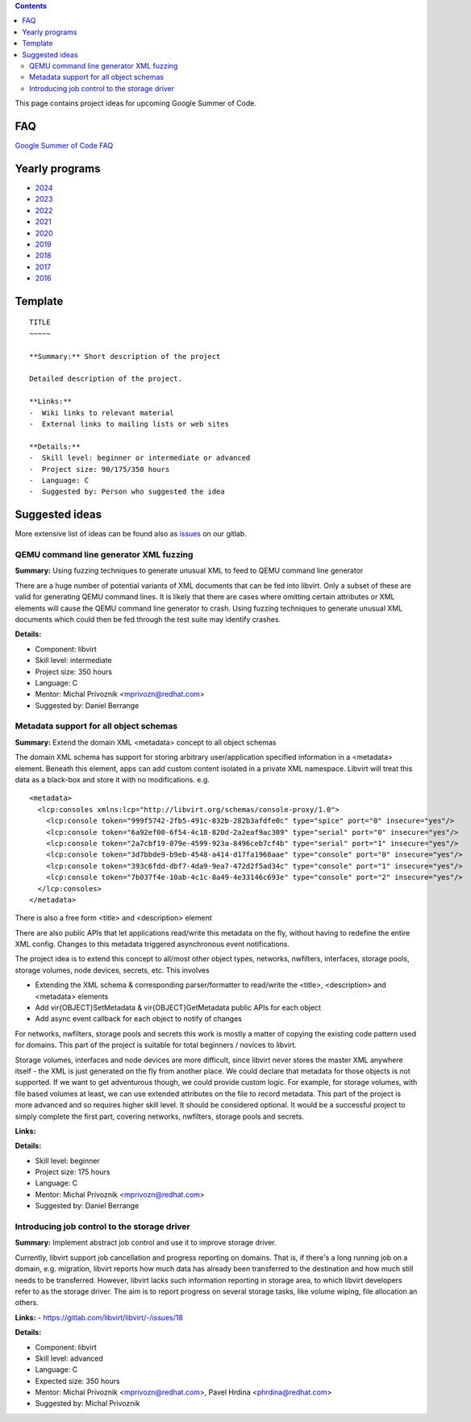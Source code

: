 .. contents::

This page contains project ideas for upcoming Google Summer of Code.

FAQ
---

`Google Summer of Code FAQ <Google_Summer_of_Code_FAQ.html>`__

Yearly programs
---------------

*  `2024 <Google_Summer_of_Code_2024.html>`__
*  `2023 <Google_Summer_of_Code_2023.html>`__
*  `2022 <Google_Summer_of_Code_2022.html>`__
*  `2021 <Google_Summer_of_Code_2021.html>`__
*  `2020 <Google_Summer_of_Code_2020.html>`__
*  `2019 <Google_Summer_of_Code_2019.html>`__
*  `2018 <Google_Summer_of_Code_2018.html>`__
*  `2017 <Google_Summer_of_Code_2017.html>`__
*  `2016 <Google_Summer_of_Code_2016.html>`__

Template
--------

::

    TITLE
    ~~~~~
    
    **Summary:** Short description of the project
    
    Detailed description of the project.
    
    **Links:**
    -  Wiki links to relevant material
    -  External links to mailing lists or web sites
    
    **Details:**
    -  Skill level: beginner or intermediate or advanced
    -  Project size: 90/175/350 hours
    -  Language: C
    -  Suggested by: Person who suggested the idea

Suggested ideas
---------------

More extensive list of ideas can be found also as
`issues <https://gitlab.com/libvirt/libvirt/-/issues/?sort=created_date&state=opened&label_name[]=gsoc%3A%3Aideas>`__
on our gitlab.

QEMU command line generator XML fuzzing
~~~~~~~~~~~~~~~~~~~~~~~~~~~~~~~~~~~~~~~

**Summary:** Using fuzzing techniques to generate unusual XML to feed to
QEMU command line generator

There are a huge number of potential variants of XML documents that can
be fed into libvirt. Only a subset of these are valid for generating
QEMU command lines. It is likely that there are cases where omitting
certain attributes or XML elements will cause the QEMU command line
generator to crash. Using fuzzing techniques to generate unusual XML
documents which could then be fed through the test suite may identify
crashes.

**Details:**

-  Component: libvirt
-  Skill level: intermediate
-  Project size: 350 hours
-  Language: C
-  Mentor: Michal Prívozník <mprivozn@redhat.com>
-  Suggested by: Daniel Berrange


Metadata support for all object schemas
~~~~~~~~~~~~~~~~~~~~~~~~~~~~~~~~~~~~~~~

**Summary:** Extend the domain XML <metadata> concept to all object
schemas

The domain XML schema has support for storing arbitrary user/application
specified information in a <metadata> element. Beneath this element,
apps can add custom content isolated in a private XML namespace. Libvirt
will treat this data as a black-box and store it with no modifications.
e.g.

::

    <metadata>
      <lcp:consoles xmlns:lcp="http://libvirt.org/schemas/console-proxy/1.0">
        <lcp:console token="999f5742-2fb5-491c-832b-282b3afdfe0c" type="spice" port="0" insecure="yes"/>
        <lcp:console token="6a92ef00-6f54-4c18-820d-2a2eaf9ac309" type="serial" port="0" insecure="yes"/>
        <lcp:console token="2a7cbf19-079e-4599-923a-8496ceb7cf4b" type="serial" port="1" insecure="yes"/>
        <lcp:console token="3d7bbde9-b9eb-4548-a414-d17fa1968aae" type="console" port="0" insecure="yes"/>
        <lcp:console token="393c6fdd-dbf7-4da9-9ea7-472d2f5ad34c" type="console" port="1" insecure="yes"/>
        <lcp:console token="7b037f4e-10ab-4c1c-8a49-4e33146c693e" type="console" port="2" insecure="yes"/>
      </lcp:consoles>
    </metadata>

There is also a free form <title> and <description> element

There are also public APIs that let applications read/write this
metadata on the fly, without having to redefine the entire XML config.
Changes to this metadata triggered asynchronous event notifications.

The project idea is to extend this concept to all/most other object
types, networks, nwfilters, interfaces, storage pools, storage volumes,
node devices, secrets, etc. This involves

-  Extending the XML schema & corresponding parser/formatter to
   read/write the <title>, <description> and <metadata> elements
-  Add vir{OBJECT}SetMetadata & vir{OBJECT}GetMetadata public APIs for
   each object
-  Add async event callback for each object to notify of changes

For networks, nwfilters, storage pools and secrets this work is mostly a
matter of copying the existing code pattern used for domains. This part
of the project is suitable for total beginners / novices to libvirt.

Storage volumes, interfaces and node devices are more difficult, since
libvirt never stores the master XML anywhere itself - the XML is just
generated on the fly from another place. We could declare that metadata
for those objects is not supported. If we want to get adventurous
though, we could provide custom logic. For example, for storage volumes,
with file based volumes at least, we can use extended attributes on the
file to record metadata. This part of the project is more advanced and
so requires higher skill level. It should be considered optional. It
would be a successful project to simply complete the first part,
covering networks, nwfilters, storage pools and secrets.

**Links:**

**Details:**

-  Skill level: beginner
-  Project size: 175 hours
-  Language: C
-  Mentor: Michal Prívozník <mprivozn@redhat.com>
-  Suggested by: Daniel Berrange


Introducing job control to the storage driver
~~~~~~~~~~~~~~~~~~~~~~~~~~~~~~~~~~~~~~~~~~~~~

**Summary:** Implement abstract job control and use it to improve storage driver.

Currently, libvirt support job cancellation and progress reporting on domains.
That is, if there's a long running job on a domain, e.g. migration, libvirt
reports how much data has already been transferred to the destination and how
much still needs to be transferred. However, libvirt lacks such information
reporting in storage area, to which libvirt developers refer to as the storage
driver. The aim is to report progress on several storage tasks, like volume
wiping, file allocation an others.

**Links:**
-  `<https://gitlab.com/libvirt/libvirt/-/issues/18>`__

**Details:**

-  Component: libvirt
-  Skill level: advanced
-  Language: C
-  Expected size: 350 hours
-  Mentor: Michal Privoznik <mprivozn@redhat.com>, Pavel Hrdina <phrdina@redhat.com>
-  Suggested by: Michal Privoznik
